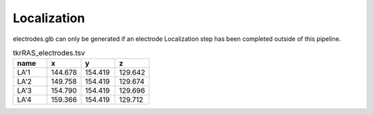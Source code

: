 
Localization
========================================================================================================

electrodes.glb can only be generated if an electrode Localization step has been completed outside of this pipeline.

.. list-table:: tkrRAS_electrodes.tsv
   :widths: 10 10 10 10
   :header-rows: 1
   
   *  - name	
      - x
      - y
      - z
   *  - LA'1	
      - 144.678	
      - 154.419	
      - 129.642
   *  - LA'2	
      - 149.758	
      - 154.419	
      - 129.674
   *  - LA'3	
      - 154.790	
      - 154.419	
      - 129.696
   *  - LA'4	
      - 159.366	
      - 154.419	
      - 129.712
   
   